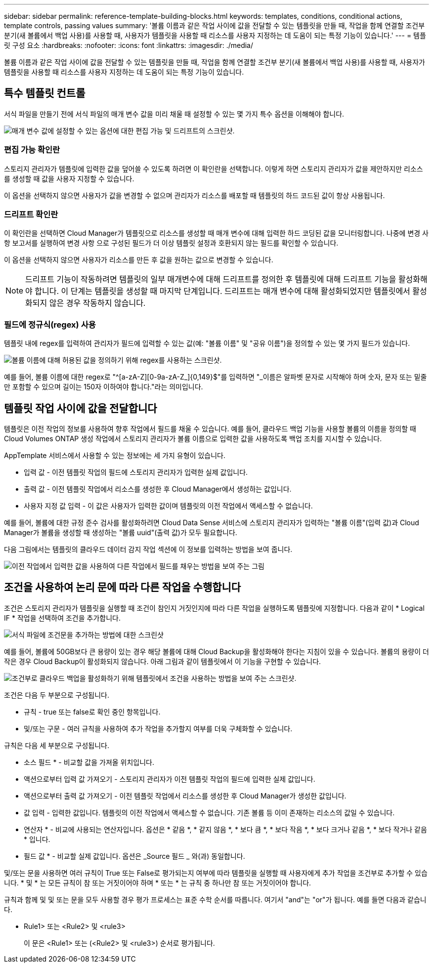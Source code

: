 ---
sidebar: sidebar 
permalink: reference-template-building-blocks.html 
keywords: templates, conditions, conditional actions, template controls, passing values 
summary: '볼륨 이름과 같은 작업 사이에 값을 전달할 수 있는 템플릿을 만들 때, 작업을 함께 연결할 조건부 분기(새 볼륨에서 백업 사용)를 사용할 때, 사용자가 템플릿을 사용할 때 리소스를 사용자 지정하는 데 도움이 되는 특정 기능이 있습니다.' 
---
= 템플릿 구성 요소
:hardbreaks:
:nofooter: 
:icons: font
:linkattrs: 
:imagesdir: ./media/


[role="lead"]
볼륨 이름과 같은 작업 사이에 값을 전달할 수 있는 템플릿을 만들 때, 작업을 함께 연결할 조건부 분기(새 볼륨에서 백업 사용)를 사용할 때, 사용자가 템플릿을 사용할 때 리소스를 사용자 지정하는 데 도움이 되는 특정 기능이 있습니다.



== 특수 템플릿 컨트롤

서식 파일을 만들기 전에 서식 파일의 매개 변수 값을 미리 채울 때 설정할 수 있는 몇 가지 특수 옵션을 이해해야 합니다.

image:screenshot_template_options.png["매개 변수 값에 설정할 수 있는 옵션에 대한 편집 가능 및 드리프트의 스크린샷."]



=== 편집 가능 확인란

스토리지 관리자가 템플릿에 입력한 값을 덮어쓸 수 있도록 하려면 이 확인란을 선택합니다. 이렇게 하면 스토리지 관리자가 값을 제안하지만 리소스를 생성할 때 값을 사용자 지정할 수 있습니다.

이 옵션을 선택하지 않으면 사용자가 값을 변경할 수 없으며 관리자가 리소스를 배포할 때 템플릿의 하드 코드된 값이 항상 사용됩니다.



=== 드리프트 확인란

이 확인란을 선택하면 Cloud Manager가 템플릿으로 리소스를 생성할 때 매개 변수에 대해 입력한 하드 코딩된 값을 모니터링합니다. 나중에 변경 사항 보고서를 실행하여 변경 사항 으로 구성된 필드가 더 이상 템플릿 설정과 호환되지 않는 필드를 확인할 수 있습니다.

이 옵션을 선택하지 않으면 사용자가 리소스를 만든 후 값을 원하는 값으로 변경할 수 있습니다.


NOTE: 드리프트 기능이 작동하려면 템플릿의 일부 매개변수에 대해 드리프트를 정의한 후 템플릿에 대해 드리프트 기능을 활성화해야 합니다. 이 단계는 템플릿을 생성할 때 마지막 단계입니다. 드리프트는 매개 변수에 대해 활성화되었지만 템플릿에서 활성화되지 않은 경우 작동하지 않습니다.



=== 필드에 정규식(regex) 사용

템플릿 내에 regex를 입력하여 관리자가 필드에 입력할 수 있는 값(예: "볼륨 이름" 및 "공유 이름")을 정의할 수 있는 몇 가지 필드가 있습니다.

image:screenshot_template_regex.png["볼륨 이름에 대해 허용된 값을 정의하기 위해 regex를 사용하는 스크린샷."]

예를 들어, 볼륨 이름에 대한 regex로 "^[a-zA-Z][0-9a-zA-Z_]{0,149}$"를 입력하면 "_이름은 알파벳 문자로 시작해야 하며 숫자, 문자 또는 밑줄만 포함할 수 있으며 길이는 150자 이하여야 합니다."라는 의미입니다.



== 템플릿 작업 사이에 값을 전달합니다

템플릿은 이전 작업의 정보를 사용하여 향후 작업에서 필드를 채울 수 있습니다. 예를 들어, 클라우드 백업 기능을 사용할 볼륨의 이름을 정의할 때 Cloud Volumes ONTAP 생성 작업에서 스토리지 관리자가 볼륨 이름으로 입력한 값을 사용하도록 백업 조치를 지시할 수 있습니다.

AppTemplate 서비스에서 사용할 수 있는 정보에는 세 가지 유형이 있습니다.

* 입력 값 - 이전 템플릿 작업의 필드에 스토리지 관리자가 입력한 실제 값입니다.
* 출력 값 - 이전 템플릿 작업에서 리소스를 생성한 후 Cloud Manager에서 생성하는 값입니다.
* 사용자 지정 값 입력 - 이 값은 사용자가 입력한 값이며 템플릿의 이전 작업에서 액세스할 수 없습니다.


예를 들어, 볼륨에 대한 규정 준수 검사를 활성화하려면 Cloud Data Sense 서비스에 스토리지 관리자가 입력하는 "볼륨 이름"(입력 값)과 Cloud Manager가 볼륨을 생성할 때 생성하는 "볼륨 uuid"(출력 값)가 모두 필요합니다.

다음 그림에서는 템플릿의 클라우드 데이터 감지 작업 섹션에 이 정보를 입력하는 방법을 보여 줍니다.

image:screenshot_template_variable_input_output.png["이전 작업에서 입력한 값을 사용하여 다른 작업에서 필드를 채우는 방법을 보여 주는 그림"]



== 조건을 사용하여 논리 문에 따라 다른 작업을 수행합니다

조건은 스토리지 관리자가 템플릿을 실행할 때 조건이 참인지 거짓인지에 따라 다른 작업을 실행하도록 템플릿에 지정합니다. 다음과 같이 * Logical IF * 작업을 선택하여 조건을 추가합니다.

image:screenshot_template_select_condition.png["서식 파일에 조건문을 추가하는 방법에 대한 스크린샷"]

예를 들어, 볼륨에 50GB보다 큰 용량이 있는 경우 해당 볼륨에 대해 Cloud Backup을 활성화해야 한다는 지침이 있을 수 있습니다. 볼륨의 용량이 더 작은 경우 Cloud Backup이 활성화되지 않습니다. 아래 그림과 같이 템플릿에서 이 기능을 구현할 수 있습니다.

image:screenshot_template_condition_example.png["조건부로 클라우드 백업을 활성화하기 위해 템플릿에서 조건을 사용하는 방법을 보여 주는 스크린샷."]

조건은 다음 두 부분으로 구성됩니다.

* 규칙 - true 또는 false로 확인 중인 항목입니다.
* 및/또는 구문 - 여러 규칙을 사용하여 추가 작업을 추가할지 여부를 더욱 구체화할 수 있습니다.


규칙은 다음 세 부분으로 구성됩니다.

* 소스 필드 * - 비교할 값을 가져올 위치입니다.

* 액션으로부터 입력 값 가져오기 - 스토리지 관리자가 이전 템플릿 작업의 필드에 입력한 실제 값입니다.
* 액션으로부터 출력 값 가져오기 - 이전 템플릿 작업에서 리소스를 생성한 후 Cloud Manager가 생성한 값입니다.
* 값 입력 - 입력한 값입니다. 템플릿의 이전 작업에서 액세스할 수 없습니다. 기존 볼륨 등 이미 존재하는 리소스의 값일 수 있습니다.


* 연산자 * - 비교에 사용되는 연산자입니다. 옵션은 * 같음 *, * 같지 않음 *, * 보다 큼 *, * 보다 작음 *, * 보다 크거나 같음 *, * 보다 작거나 같음 * 입니다.

* 필드 값 * - 비교할 실제 값입니다. 옵션은 _Source 필드 _ 와(과) 동일합니다.

및/또는 문을 사용하면 여러 규칙이 True 또는 False로 평가되는지 여부에 따라 템플릿을 실행할 때 사용자에게 추가 작업을 조건부로 추가할 수 있습니다. * 및 * 는 모든 규칙이 참 또는 거짓이어야 하며 * 또는 * 는 규칙 중 하나만 참 또는 거짓이어야 합니다.

규칙과 함께 및 및 또는 문을 모두 사용할 경우 평가 프로세스는 표준 수학 순서를 따릅니다. 여기서 "and"는 "or"가 됩니다. 예를 들면 다음과 같습니다.

* Rule1> 또는 <Rule2> 및 <rule3>
+
이 문은 <Rule1> 또는 (<Rule2> 및 <rule3>) 순서로 평가됩니다.


